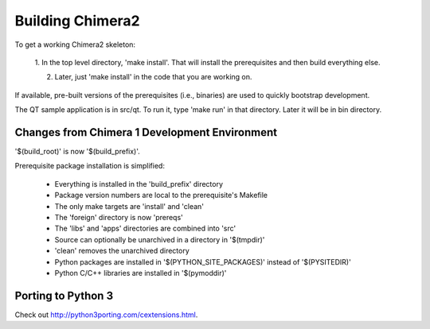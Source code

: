 Building Chimera2
=================

To get a working Chimera2 skeleton:

  1. In the top level directory, 'make install'.
  That will install the prerequisites and then build everything else.

  2. Later, just 'make install' in the code that you are working on. 

If available, pre-built versions of the prerequisites (i.e., binaries) are used 
to quickly bootstrap development.

The QT sample application is in src/qt.  To run it, type 'make run' in that
directory.  Later it will be in bin directory.


Changes from Chimera 1 Development Environment
----------------------------------------------

'$(build_root)' is now '$(build_prefix)'.

Prerequisite package installation is simplified:

    * Everything is installed in the 'build_prefix' directory
    * Package version numbers are local to the prerequisite's Makefile
    * The only make targets are 'install' and 'clean'
    * The 'foreign' directory is now 'prereqs'
    * The 'libs' and 'apps' directories are combined into 'src'
    * Source can optionally be unarchived in a directory in '$(tmpdir)'
    * 'clean' removes the unarchived directory
    * Python packages are installed in '$(PYTHON_SITE_PACKAGES)' instead of '$(PYSITEDIR)'
    * Python C/C++ libraries are installed in '$(pymoddir)'

Porting to Python 3
-------------------

Check out `<http://python3porting.com/cextensions.html>`_.
